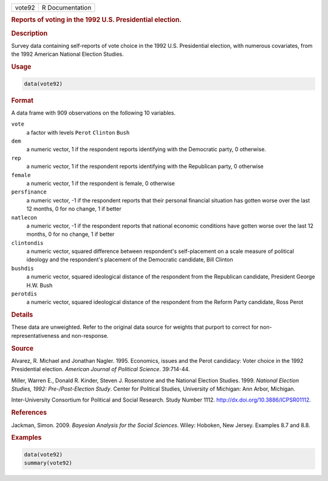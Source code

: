 .. container::

   ====== ===============
   vote92 R Documentation
   ====== ===============

   .. rubric:: Reports of voting in the 1992 U.S. Presidential election.
      :name: vote92

   .. rubric:: Description
      :name: description

   Survey data containing self-reports of vote choice in the 1992 U.S.
   Presidential election, with numerous covariates, from the 1992
   American National Election Studies.

   .. rubric:: Usage
      :name: usage

   .. code:: R

      data(vote92)

   .. rubric:: Format
      :name: format

   A data frame with 909 observations on the following 10 variables.

   ``vote``
      a factor with levels ``Perot`` ``Clinton`` ``Bush``

   ``dem``
      a numeric vector, 1 if the respondent reports identifying with the
      Democratic party, 0 otherwise.

   ``rep``
      a numeric vector, 1 if the respondent reports identifying with the
      Republican party, 0 otherwise

   ``female``
      a numeric vector, 1 if the respondent is female, 0 otherwise

   ``persfinance``
      a numeric vector, -1 if the respondent reports that their personal
      financial situation has gotten worse over the last 12 months, 0
      for no change, 1 if better

   ``natlecon``
      a numeric vector, -1 if the respondent reports that national
      economic conditions have gotten worse over the last 12 months, 0
      for no change, 1 if better

   ``clintondis``
      a numeric vector, squared difference between respondent's
      self-placement on a scale measure of political ideology and the
      respondent's placement of the Democratic candidate, Bill Clinton

   ``bushdis``
      a numeric vector, squared ideological distance of the respondent
      from the Republican candidate, President George H.W. Bush

   ``perotdis``
      a numeric vector, squared ideological distance of the respondent
      from the Reform Party candidate, Ross Perot

   .. rubric:: Details
      :name: details

   These data are unweighted. Refer to the original data source for
   weights that purport to correct for non-representativeness and
   non-response.

   .. rubric:: Source
      :name: source

   Alvarez, R. Michael and Jonathan Nagler. 1995. Economics, issues and
   the Perot candidacy: Voter choice in the 1992 Presidential election.
   *American Journal of Political Science*. 39:714-44.

   Miller, Warren E., Donald R. Kinder, Steven J. Rosenstone and the
   National Election Studies. 1999. *National Election Studies, 1992:
   Pre-/Post-Election Study*. Center for Political Studies, University
   of Michigan: Ann Arbor, Michigan.

   Inter-University Consortium for Political and Social Research. Study
   Number 1112. http://dx.doi.org/10.3886/ICPSR01112.

   .. rubric:: References
      :name: references

   Jackman, Simon. 2009. *Bayesian Analysis for the Social Sciences*.
   Wiley: Hoboken, New Jersey. Examples 8.7 and 8.8.

   .. rubric:: Examples
      :name: examples

   .. code:: R

      data(vote92)
      summary(vote92)
